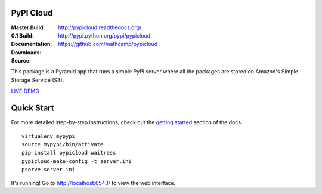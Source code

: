 PyPI Cloud
==========
:Master Build: |build|_ |coverage|_
:0.1 Build: |build-0.1|_ |coverage-0.1|_
:Documentation: http://pypicloud.readthedocs.org/
:Downloads: http://pypi.python.org/pypi/pypicloud
:Source: https://github.com/mathcamp/pypicloud

.. |build| image:: https://travis-ci.org/mathcamp/pypicloud.png?branch=master
.. _build: https://travis-ci.org/mathcamp/pypicloud
.. |coverage| image:: https://coveralls.io/repos/mathcamp/pypicloud/badge.png?branch=master
.. _coverage: https://coveralls.io/r/mathcamp/pypicloud?branch=master

.. |build-0.1| image:: https://travis-ci.org/mathcamp/pypicloud.png?branch=0.1
.. _build-0.1: https://travis-ci.org/mathcamp/pypicloud
.. |coverage-0.1| image:: https://coveralls.io/repos/mathcamp/pypicloud/badge.png?branch=0.1
.. _coverage-0.1: https://coveralls.io/r/mathcamp/pypicloud?branch=0.1

This package is a Pyramid app that runs a simple PyPI server where all the
packages are stored on Amazon's Simple Storage Service (S3).

`LIVE DEMO <http://pypi.stevearc.com>`_

Quick Start
===========
For more detailed step-by-step instructions, check out the `getting started
<http://pypicloud.readthedocs.org/en/latest/topics/getting_started.html>`_
section of the docs.

::

    virtualenv mypypi
    source mypypi/bin/activate
    pip install pypicloud waitress
    pypicloud-make-config -t server.ini
    pserve server.ini

It's running! Go to http://localhost:6543/ to view the web interface.
